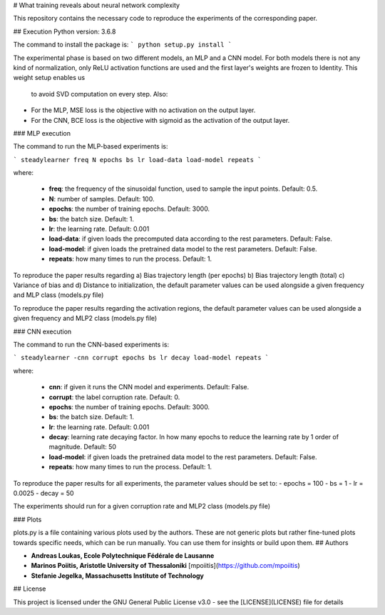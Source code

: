 # What training reveals about neural network complexity

This repository contains the necessary code to reproduce the experiments of the corresponding paper.

## Execution
Python version: 3.6.8

The command to install the package is:
```
python setup.py install
```

The experimental phase is based on two different models, an MLP and a CNN model. 
For both models there is not any kind of normalization, only ReLU activation
functions are used and the first layer's weights are frozen to Identity. This weight setup enables us
 to avoid SVD computation on every step. Also: 

- For the MLP, MSE loss is the objective with no activation on the output layer.
- For the CNN, BCE loss is the objective with sigmoid as the activation of the output layer.

### MLP execution

The command to run the MLP-based experiments is:

```
steadylearner freq N epochs bs lr load-data load-model repeats
```

where:
   
   - **freq**: the frequency of the sinusoidal function, used to sample the input points. Default: 0.5.
   - **N**: number of samples. Default: 100.
   - **epochs**: the number of training epochs. Default: 3000.
   - **bs**: the batch size. Default: 1.
   - **lr**: the learning rate. Default: 0.001
   - **load-data**: if given loads the precomputed data according to the rest parameters. Default: False.
   - **load-model**: if given loads the pretrained data model to the rest parameters. Default: False.
   - **repeats**: how many times to run the process. Default: 1.

To reproduce the paper results regarding a) Bias trajectory length (per epochs) b) Bias trajectory length (total) 
c) Variance of bias and d) Distance to initialization, the default parameter values can be used alongside a given
frequency and MLP class (models.py file)

To reproduce the paper results regarding the activation regions, the default parameter values can be used alongside a given
frequency and MLP2 class (models.py file)

### CNN execution

The command to run the CNN-based experiments is:

```
steadylearner -cnn corrupt epochs bs lr decay load-model repeats
```

where:
   
   - **cnn**: if given it runs the CNN model and experiments. Default: False.
   - **corrupt**: the label corruption rate. Default: 0.
   - **epochs**: the number of training epochs. Default: 3000.
   - **bs**: the batch size. Default: 1.
   - **lr**: the learning rate. Default: 0.001
   - **decay**: learning rate decaying factor. In how many epochs to reduce the learning rate by 1 order of magnitude. Default: 50
   - **load-model**: if given loads the pretrained data model to the rest parameters. Default: False.
   - **repeats**: how many times to run the process. Default: 1.

To reproduce the paper results for all experiments, the parameter values should be set to:
- epochs = 100
- bs = 1
- lr = 0.0025
- decay = 50
 
The experiments should run for a given corruption rate and MLP2 class (models.py file)

### Plots

plots.py is a file containing various plots used by the authors. These are not generic plots but 
rather fine-tuned plots towards specific needs, which can be run manually. You can use them for insights or build upon them.
## Authors

* **Andreas Loukas, Ecole Polytechnique Fédérale de Lausanne**
* **Marinos Poiitis, Aristotle University of Thessaloniki** [mpoiitis](https://github.com/mpoiitis)
* **Stefanie Jegelka, Massachusetts Institute of Technology**

## License

This project is licensed under the GNU General Public License v3.0 - see the [LICENSE](LICENSE) file for details